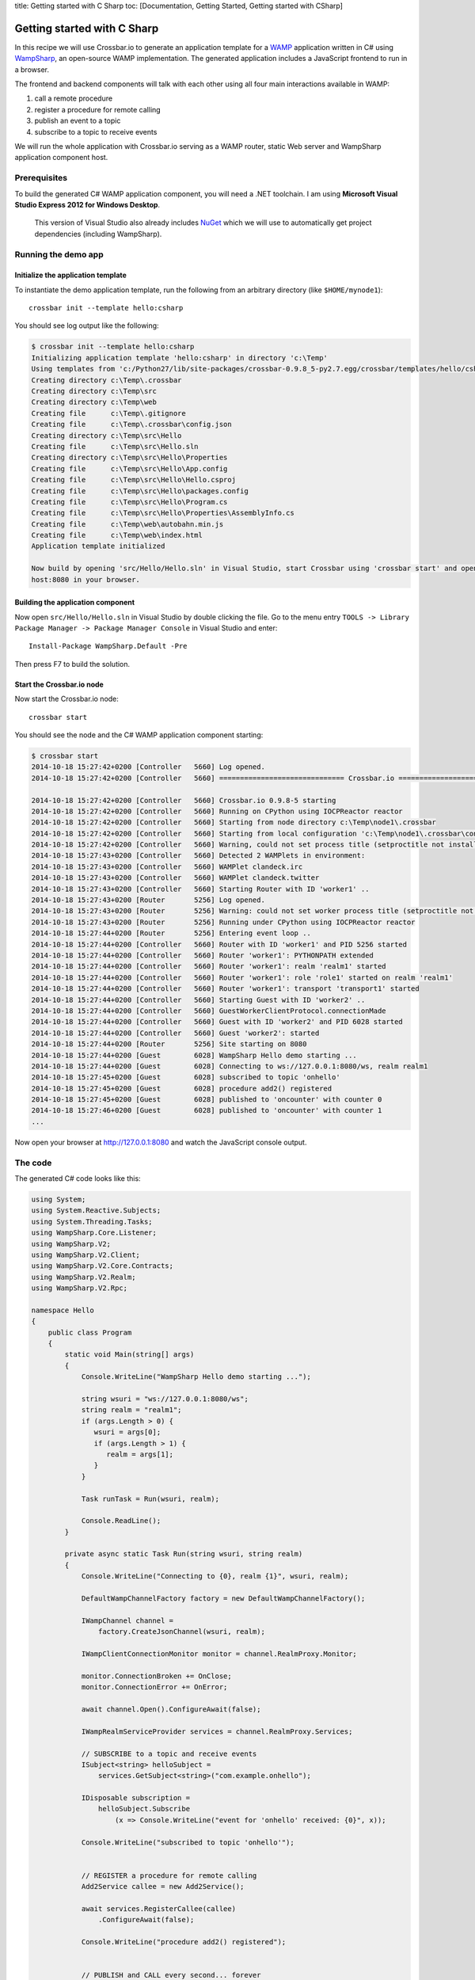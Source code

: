 title: Getting started with C Sharp toc: [Documentation, Getting
Started, Getting started with CSharp]

Getting started with C Sharp
============================

In this recipe we will use Crossbar.io to generate an application
template for a `WAMP <http://wamp.ws/>`__ application written in C#
using `WampSharp <https://github.com/Code-Sharp/WampSharp>`__, an
open-source WAMP implementation. The generated application includes a
JavaScript frontend to run in a browser.

The frontend and backend components will talk with each other using all
four main interactions available in WAMP:

1. call a remote procedure
2. register a procedure for remote calling
3. publish an event to a topic
4. subscribe to a topic to receive events

We will run the whole application with Crossbar.io serving as a WAMP
router, static Web server and WampSharp application component host.

Prerequisites
-------------

To build the generated C# WAMP application component, you will need a
.NET toolchain. I am using **Microsoft Visual Studio Express 2012 for
Windows Desktop**.

    This version of Visual Studio also already includes
    `NuGet <https://www.nuget.org/>`__ which we will use to
    automatically get project dependencies (including WampSharp).

Running the demo app
--------------------

Initialize the application template
~~~~~~~~~~~~~~~~~~~~~~~~~~~~~~~~~~~

To instantiate the demo application template, run the following from an
arbitrary directory (like ``$HOME/mynode1``):

::

    crossbar init --template hello:csharp

You should see log output like the following:

.. code:: console

    $ crossbar init --template hello:csharp
    Initializing application template 'hello:csharp' in directory 'c:\Temp'
    Using templates from 'c:/Python27/lib/site-packages/crossbar-0.9.8_5-py2.7.egg/crossbar/templates/hello/csharp'
    Creating directory c:\Temp\.crossbar
    Creating directory c:\Temp\src
    Creating directory c:\Temp\web
    Creating file      c:\Temp\.gitignore
    Creating file      c:\Temp\.crossbar\config.json
    Creating directory c:\Temp\src\Hello
    Creating file      c:\Temp\src\Hello.sln
    Creating directory c:\Temp\src\Hello\Properties
    Creating file      c:\Temp\src\Hello\App.config
    Creating file      c:\Temp\src\Hello\Hello.csproj
    Creating file      c:\Temp\src\Hello\packages.config
    Creating file      c:\Temp\src\Hello\Program.cs
    Creating file      c:\Temp\src\Hello\Properties\AssemblyInfo.cs
    Creating file      c:\Temp\web\autobahn.min.js
    Creating file      c:\Temp\web\index.html
    Application template initialized

    Now build by opening 'src/Hello/Hello.sln' in Visual Studio, start Crossbar using 'crossbar start' and open http://local
    host:8080 in your browser.

Building the application component
~~~~~~~~~~~~~~~~~~~~~~~~~~~~~~~~~~

Now open ``src/Hello/Hello.sln`` in Visual Studio by double clicking the
file. Go to the menu entry
``TOOLS -> Library Package Manager -> Package Manager Console`` in
Visual Studio and enter:

::

    Install-Package WampSharp.Default -Pre

Then press F7 to build the solution.

Start the Crossbar.io node
~~~~~~~~~~~~~~~~~~~~~~~~~~

Now start the Crossbar.io node:

::

    crossbar start

You should see the node and the C# WAMP application component starting:

.. code:: console

    $ crossbar start
    2014-10-18 15:27:42+0200 [Controller   5660] Log opened.
    2014-10-18 15:27:42+0200 [Controller   5660] ============================== Crossbar.io ==============================

    2014-10-18 15:27:42+0200 [Controller   5660] Crossbar.io 0.9.8-5 starting
    2014-10-18 15:27:42+0200 [Controller   5660] Running on CPython using IOCPReactor reactor
    2014-10-18 15:27:42+0200 [Controller   5660] Starting from node directory c:\Temp\node1\.crossbar
    2014-10-18 15:27:42+0200 [Controller   5660] Starting from local configuration 'c:\Temp\node1\.crossbar\config.json'
    2014-10-18 15:27:42+0200 [Controller   5660] Warning, could not set process title (setproctitle not installed)
    2014-10-18 15:27:43+0200 [Controller   5660] Detected 2 WAMPlets in environment:
    2014-10-18 15:27:43+0200 [Controller   5660] WAMPlet clandeck.irc
    2014-10-18 15:27:43+0200 [Controller   5660] WAMPlet clandeck.twitter
    2014-10-18 15:27:43+0200 [Controller   5660] Starting Router with ID 'worker1' ..
    2014-10-18 15:27:43+0200 [Router       5256] Log opened.
    2014-10-18 15:27:43+0200 [Router       5256] Warning: could not set worker process title (setproctitle not installed)
    2014-10-18 15:27:43+0200 [Router       5256] Running under CPython using IOCPReactor reactor
    2014-10-18 15:27:44+0200 [Router       5256] Entering event loop ..
    2014-10-18 15:27:44+0200 [Controller   5660] Router with ID 'worker1' and PID 5256 started
    2014-10-18 15:27:44+0200 [Controller   5660] Router 'worker1': PYTHONPATH extended
    2014-10-18 15:27:44+0200 [Controller   5660] Router 'worker1': realm 'realm1' started
    2014-10-18 15:27:44+0200 [Controller   5660] Router 'worker1': role 'role1' started on realm 'realm1'
    2014-10-18 15:27:44+0200 [Controller   5660] Router 'worker1': transport 'transport1' started
    2014-10-18 15:27:44+0200 [Controller   5660] Starting Guest with ID 'worker2' ..
    2014-10-18 15:27:44+0200 [Controller   5660] GuestWorkerClientProtocol.connectionMade
    2014-10-18 15:27:44+0200 [Controller   5660] Guest with ID 'worker2' and PID 6028 started
    2014-10-18 15:27:44+0200 [Controller   5660] Guest 'worker2': started
    2014-10-18 15:27:44+0200 [Router       5256] Site starting on 8080
    2014-10-18 15:27:44+0200 [Guest        6028] WampSharp Hello demo starting ...
    2014-10-18 15:27:44+0200 [Guest        6028] Connecting to ws://127.0.0.1:8080/ws, realm realm1
    2014-10-18 15:27:45+0200 [Guest        6028] subscribed to topic 'onhello'
    2014-10-18 15:27:45+0200 [Guest        6028] procedure add2() registered
    2014-10-18 15:27:45+0200 [Guest        6028] published to 'oncounter' with counter 0
    2014-10-18 15:27:46+0200 [Guest        6028] published to 'oncounter' with counter 1
    ...

Now open your browser at http://127.0.0.1:8080 and watch the JavaScript
console output.

The code
--------

The generated C# code looks like this:

.. code:: csharp

    using System;
    using System.Reactive.Subjects;
    using System.Threading.Tasks;
    using WampSharp.Core.Listener;
    using WampSharp.V2;
    using WampSharp.V2.Client;
    using WampSharp.V2.Core.Contracts;
    using WampSharp.V2.Realm;
    using WampSharp.V2.Rpc;

    namespace Hello
    {
        public class Program
        {
            static void Main(string[] args)
            {
                Console.WriteLine("WampSharp Hello demo starting ...");

                string wsuri = "ws://127.0.0.1:8080/ws";
                string realm = "realm1";
                if (args.Length > 0) {
                   wsuri = args[0];
                   if (args.Length > 1) {
                      realm = args[1];
                   }
                }

                Task runTask = Run(wsuri, realm);

                Console.ReadLine();
            }

            private async static Task Run(string wsuri, string realm)
            {
                Console.WriteLine("Connecting to {0}, realm {1}", wsuri, realm);

                DefaultWampChannelFactory factory = new DefaultWampChannelFactory();

                IWampChannel channel =
                    factory.CreateJsonChannel(wsuri, realm);

                IWampClientConnectionMonitor monitor = channel.RealmProxy.Monitor;

                monitor.ConnectionBroken += OnClose;
                monitor.ConnectionError += OnError;

                await channel.Open().ConfigureAwait(false);

                IWampRealmServiceProvider services = channel.RealmProxy.Services;

                // SUBSCRIBE to a topic and receive events
                ISubject<string> helloSubject =
                    services.GetSubject<string>("com.example.onhello");

                IDisposable subscription =
                    helloSubject.Subscribe
                        (x => Console.WriteLine("event for 'onhello' received: {0}", x));

                Console.WriteLine("subscribed to topic 'onhello'");


                // REGISTER a procedure for remote calling
                Add2Service callee = new Add2Service();

                await services.RegisterCallee(callee)
                    .ConfigureAwait(false);

                Console.WriteLine("procedure add2() registered");


                // PUBLISH and CALL every second... forever
                ISubject<int> onCounterSubject =
                    services.GetSubject<int>("com.example.oncounter");

                IMul2Service proxy =
                    services.GetCalleeProxy<IMul2Service>();

                int counter = 0;

                while (true)
                {
                    // PUBLISH an event
                    onCounterSubject.OnNext(counter);
                    Console.WriteLine("published to 'oncounter' with counter {0}", counter);
                    counter++;


                    // CALL a remote procedure
                    try
                    {
                        int result = await proxy.Multiply(counter, 3)
                            .ConfigureAwait(false);

                        Console.WriteLine("mul2() called with result: {0}", result);
                    }
                    catch (WampException ex)
                    {
                        if (ex.ErrorUri != "wamp.error.no_such_procedure")
                        {
                            Console.WriteLine("call of mul2() failed: " + ex);
                        }
                    }


                    await Task.Delay(TimeSpan.FromSeconds(1))
                        .ConfigureAwait(false);
                }
            }

            #region Callee

            public interface IAdd2Service
            {
                [WampProcedure("com.example.add2")]
                int Add(int x, int y);
            }

            public class Add2Service : IAdd2Service
            {
                public int Add(int x, int y)
                {
                    Console.WriteLine("add2() called with {0} and {1}", x, y);
                    return x + y;
                }
            }

            #endregion

            #region Caller

            public interface IMul2Service
            {
                [WampProcedure("com.example.mul2")]
                Task<int> Multiply(int x, int y);
            }

            #endregion

            private static void OnClose(object sender, WampSessionCloseEventArgs e)
            {
                Console.WriteLine("connection closed. reason: " + e.Reason);
            }

            private static void OnError(object sender, WampConnectionErrorEventArgs e)
            {
                Console.WriteLine("connection error. error: " + e.Exception);
            }
        }
    }
